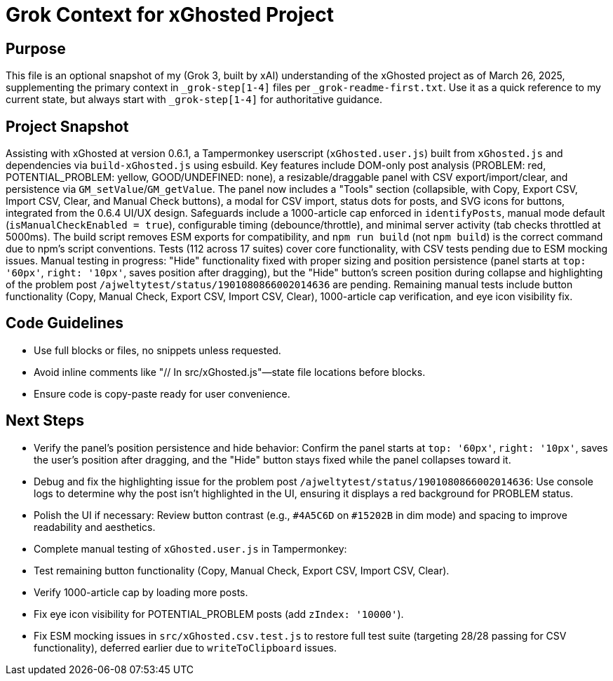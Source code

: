 = Grok Context for xGhosted Project
:revision-date: March 26, 2025

== Purpose
This file is an optional snapshot of my (Grok 3, built by xAI) understanding of the xGhosted project as of March 26, 2025, supplementing the primary context in `_grok-step[1-4]` files per `_grok-readme-first.txt`. Use it as a quick reference to my current state, but always start with `_grok-step[1-4]` for authoritative guidance.

== Project Snapshot
Assisting with xGhosted at version 0.6.1, a Tampermonkey userscript (`xGhosted.user.js`) built from `xGhosted.js` and dependencies via `build-xGhosted.js` using esbuild. Key features include DOM-only post analysis (PROBLEM: red, POTENTIAL_PROBLEM: yellow, GOOD/UNDEFINED: none), a resizable/draggable panel with CSV export/import/clear, and persistence via `GM_setValue`/`GM_getValue`. The panel now includes a "Tools" section (collapsible, with Copy, Export CSV, Import CSV, Clear, and Manual Check buttons), a modal for CSV import, status dots for posts, and SVG icons for buttons, integrated from the 0.6.4 UI/UX design. Safeguards include a 1000-article cap enforced in `identifyPosts`, manual mode default (`isManualCheckEnabled = true`), configurable timing (debounce/throttle), and minimal server activity (tab checks throttled at 5000ms). The build script removes ESM exports for compatibility, and `npm run build` (not `npm build`) is the correct command due to npm’s script conventions. Tests (112 across 17 suites) cover core functionality, with CSV tests pending due to ESM mocking issues. Manual testing in progress: "Hide" functionality fixed with proper sizing and position persistence (panel starts at `top: '60px'`, `right: '10px'`, saves position after dragging), but the "Hide" button’s screen position during collapse and highlighting of the problem post `/ajweltytest/status/1901080866002014636` are pending. Remaining manual tests include button functionality (Copy, Manual Check, Export CSV, Import CSV, Clear), 1000-article cap verification, and eye icon visibility fix.

== Code Guidelines
- Use full blocks or files, no snippets unless requested.
- Avoid inline comments like "// In src/xGhosted.js"—state file locations before blocks.
- Ensure code is copy-paste ready for user convenience.

== Next Steps
- Verify the panel’s position persistence and hide behavior: Confirm the panel starts at `top: '60px'`, `right: '10px'`, saves the user’s position after dragging, and the "Hide" button stays fixed while the panel collapses toward it.
- Debug and fix the highlighting issue for the problem post `/ajweltytest/status/1901080866002014636`: Use console logs to determine why the post isn’t highlighted in the UI, ensuring it displays a red background for PROBLEM status.
- Polish the UI if necessary: Review button contrast (e.g., `#4A5C6D` on `#15202B` in dim mode) and spacing to improve readability and aesthetics.
- Complete manual testing of `xGhosted.user.js` in Tampermonkey:
  - Test remaining button functionality (Copy, Manual Check, Export CSV, Import CSV, Clear).
  - Verify 1000-article cap by loading more posts.
  - Fix eye icon visibility for POTENTIAL_PROBLEM posts (add `zIndex: '10000'`).
- Fix ESM mocking issues in `src/xGhosted.csv.test.js` to restore full test suite (targeting 28/28 passing for CSV functionality), deferred earlier due to `writeToClipboard` issues.